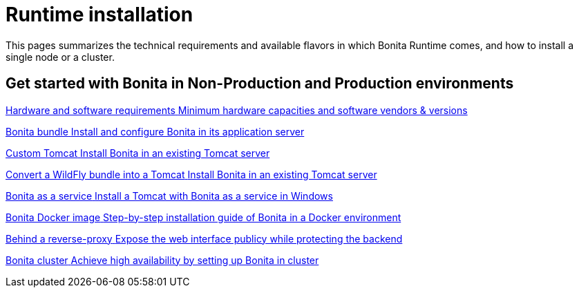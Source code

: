 = Runtime installation
:description: This pages summarizes the technical requirements and available flavors in which Bonita Runtime comes, and how to install a single node or a cluster.

{description}

[.card-section]
== Get started with Bonita in Non-Production and Production environments

[.card.card-index]
--
xref:hardware-and-software-requirements.adoc[[.card-title]#Hardware and software requirements# [.card-body.card-content-overflow]#pass:q[Minimum hardware capacities and software vendors & versions]#]
--

[.card.card-index]
--
xref:tomcat-bundle.adoc[[.card-title]#Bonita bundle# [.card-body.card-content-overflow]#pass:q[Install and configure Bonita in its application server]#]
--

[.card.card-index]
--
xref:custom-deployment.adoc[[.card-title]#Custom Tomcat# [.card-body.card-content-overflow]#pass:q[Install Bonita in an existing Tomcat server]#]
--

[.card.card-index]
--
xref:convert-wildfly-into-tomcat.adoc[[.card-title]#Convert a WildFly bundle into a Tomcat# [.card-body.card-content-overflow]#pass:q[Install Bonita in an existing Tomcat server]#]
--

[.card.card-index]
--
xref:bonita-as-windows-service.adoc[[.card-title]#Bonita as a service# [.card-body.card-content-overflow]#pass:q[Install a Tomcat with Bonita as a service in Windows]#]
--

[.card.card-index]
--
xref:bonita-docker-installation.adoc[[.card-title]#Bonita Docker image# [.card-body.card-content-overflow]#pass:q[Step-by-step installation guide of Bonita in a Docker environment]#]
--

[.card.card-index]
--
xref:reverse-proxy-configuration.adoc[[.card-title]#Behind a reverse-proxy# [.card-body.card-content-overflow]#pass:q[Expose the web interface publicy while protecting the backend]#]
--

[.card.card-index]
--
xref:overview-of-bonita-bpm-in-a-cluster.adoc[[.card-title]#Bonita cluster# [.card-body.card-content-overflow]#pass:q[Achieve high availability by setting up Bonita in cluster]#]
--
